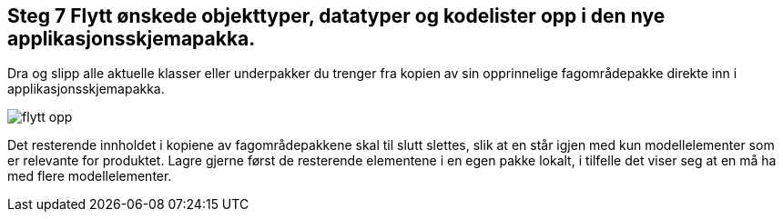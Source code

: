 [discrete]
== Steg 7 Flytt ønskede objekttyper, datatyper og kodelister opp i den nye applikasjonsskjemapakka.	

//Steg 7 versjon 2024-09-09

Dra og slipp alle aktuelle klasser eller underpakker du trenger fra kopien av sin opprinnelige fagområdepakke direkte inn i applikasjonsskjemapakka. 

image::img/flytt-opp.png[]

Det resterende innholdet i kopiene av fagområdepakkene skal til slutt slettes, slik at en står igjen med kun modellelementer som er relevante for produktet. Lagre gjerne først de resterende elementene i en egen pakke lokalt, i tilfelle det viser seg at en må ha med flere modellelementer.
